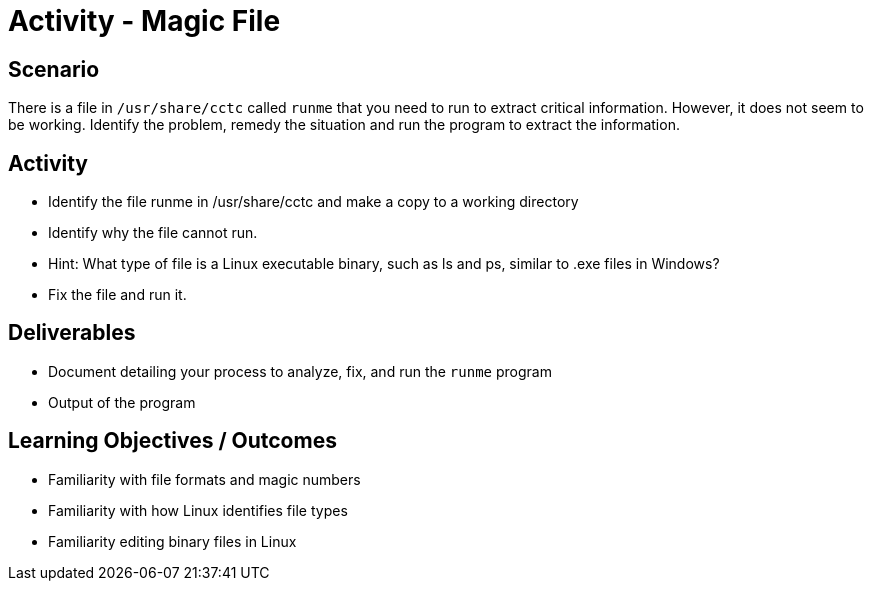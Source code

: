 :doctype: book
:stylesheet: ../../cctc.css

= Activity - Magic File
:doctype: book
:source-highlighter: coderay
:listing-caption: Listing
// Uncomment next line to set page size (default is Letter)
//:pdf-page-size: A4

== Scenario

There is a file in `/usr/share/cctc` called `runme` that you need to run to extract critical information. However, it does not seem to be working. Identify the problem, remedy the situation and run the program to extract the information.

== Activity

[square]
* Identify the file runme in /usr/share/cctc and make a copy to a working directory
* Identify why the file cannot run.
* Hint: What type of file is a Linux executable binary, such as ls and ps, similar to .exe files in Windows?
* Fix the file and run it.

== Deliverables

[square]
* Document detailing your process to analyze, fix, and run the `runme` program
* Output of the program

== Learning Objectives / Outcomes

[square]
* Familiarity with file formats and magic numbers
* Familiarity with how Linux identifies file types
* Familiarity editing binary files in Linux
